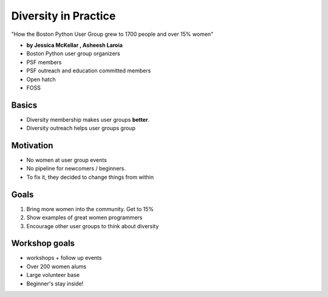 ========================
Diversity in Practice
========================

"How the Boston Python User Group grew to 1700 people and over 15% women"

* **by Jessica McKellar , Asheesh Laroia**

* Boston Python user group organizers
* PSF members
* PSF outreach and education committed members
* Open hatch
* FOSS

Basics
=======

* Diversity membership makes user groups **better**.
* Diversity outreach helps user groups group

Motivation
============================

* No women at user group events
* No pipeline for newcomers / beginners.
* To fix it, they decided to change things from within

Goals
======

1. Bring more women into the community. Get to 15%
2. Show examples of great women programmers
3. Encourage other user groups to think about diversity

Workshop goals
===============

* workshops + follow up events
* Over 200 women alums
* Large volunteer base
* Beginner's stay inside!